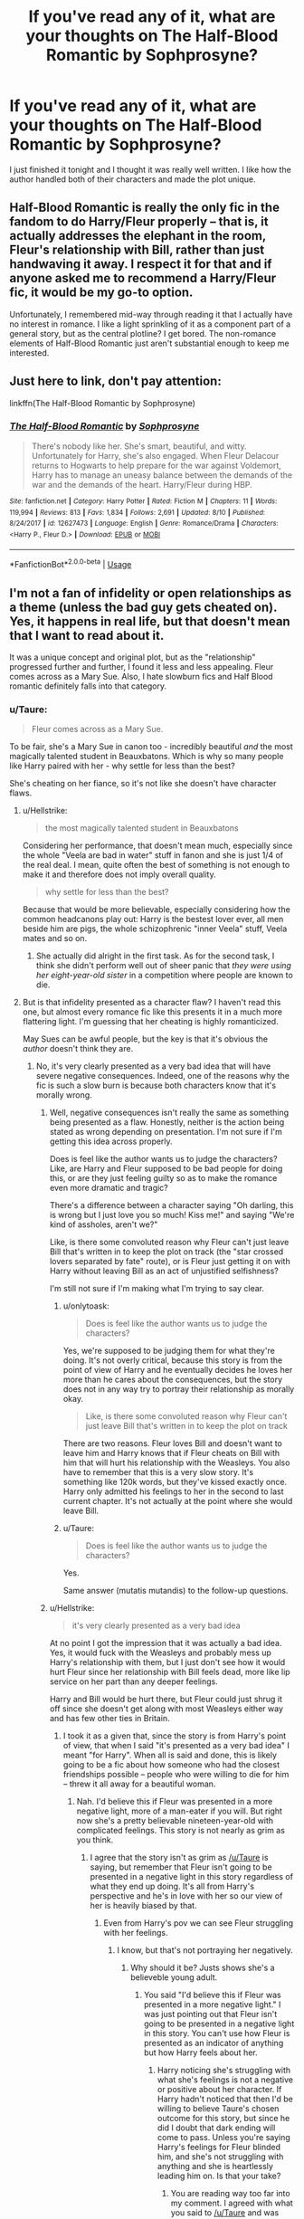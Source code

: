 #+TITLE: If you've read any of it, what are your thoughts on The Half-Blood Romantic by Sophprosyne?

* If you've read any of it, what are your thoughts on The Half-Blood Romantic by Sophprosyne?
:PROPERTIES:
:Author: onlytoask
:Score: 21
:DateUnix: 1534663013.0
:DateShort: 2018-Aug-19
:END:
I just finished it tonight and I thought it was really well written. I like how the author handled both of their characters and made the plot unique.


** Half-Blood Romantic is really the only fic in the fandom to do Harry/Fleur properly -- that is, it actually addresses the elephant in the room, Fleur's relationship with Bill, rather than just handwaving it away. I respect it for that and if anyone asked me to recommend a Harry/Fleur fic, it would be my go-to option.

Unfortunately, I remembered mid-way through reading it that I actually have no interest in romance. I like a light sprinkling of it as a component part of a general story, but as the central plotline? I get bored. The non-romance elements of Half-Blood Romantic just aren't substantial enough to keep me interested.
:PROPERTIES:
:Author: Taure
:Score: 17
:DateUnix: 1534672573.0
:DateShort: 2018-Aug-19
:END:


** Just here to link, don't pay attention:

linkffn(The Half-Blood Romantic by Sophprosyne)
:PROPERTIES:
:Author: Lenrivk
:Score: 6
:DateUnix: 1534667589.0
:DateShort: 2018-Aug-19
:END:

*** [[https://www.fanfiction.net/s/12627473/1/][*/The Half-Blood Romantic/*]] by [[https://www.fanfiction.net/u/2303164/Sophprosyne][/Sophprosyne/]]

#+begin_quote
  There's nobody like her. She's smart, beautiful, and witty. Unfortunately for Harry, she's also engaged. When Fleur Delacour returns to Hogwarts to help prepare for the war against Voldemort, Harry has to manage an uneasy balance between the demands of the war and the demands of the heart. Harry/Fleur during HBP.
#+end_quote

^{/Site/:} ^{fanfiction.net} ^{*|*} ^{/Category/:} ^{Harry} ^{Potter} ^{*|*} ^{/Rated/:} ^{Fiction} ^{M} ^{*|*} ^{/Chapters/:} ^{11} ^{*|*} ^{/Words/:} ^{119,994} ^{*|*} ^{/Reviews/:} ^{813} ^{*|*} ^{/Favs/:} ^{1,834} ^{*|*} ^{/Follows/:} ^{2,691} ^{*|*} ^{/Updated/:} ^{8/10} ^{*|*} ^{/Published/:} ^{8/24/2017} ^{*|*} ^{/id/:} ^{12627473} ^{*|*} ^{/Language/:} ^{English} ^{*|*} ^{/Genre/:} ^{Romance/Drama} ^{*|*} ^{/Characters/:} ^{<Harry} ^{P.,} ^{Fleur} ^{D.>} ^{*|*} ^{/Download/:} ^{[[http://www.ff2ebook.com/old/ffn-bot/index.php?id=12627473&source=ff&filetype=epub][EPUB]]} ^{or} ^{[[http://www.ff2ebook.com/old/ffn-bot/index.php?id=12627473&source=ff&filetype=mobi][MOBI]]}

--------------

*FanfictionBot*^{2.0.0-beta} | [[https://github.com/tusing/reddit-ffn-bot/wiki/Usage][Usage]]
:PROPERTIES:
:Author: FanfictionBot
:Score: 1
:DateUnix: 1534667606.0
:DateShort: 2018-Aug-19
:END:


** I'm not a fan of infidelity or open relationships as a theme (unless the bad guy gets cheated on). Yes, it happens in real life, but that doesn't mean that I want to read about it.

It was a unique concept and original plot, but as the "relationship" progressed further and further, I found it less and less appealing. Fleur comes across as a Mary Sue. Also, I hate slowburn fics and Half Blood romantic definitely falls into that category.
:PROPERTIES:
:Author: Hellstrike
:Score: 8
:DateUnix: 1534668365.0
:DateShort: 2018-Aug-19
:END:

*** u/Taure:
#+begin_quote
  Fleur comes across as a Mary Sue.
#+end_quote

To be fair, she's a Mary Sue in canon too - incredibly beautiful /and/ the most magically talented student in Beauxbatons. Which is why so many people like Harry paired with her - why settle for less than the best?

She's cheating on her fiance, so it's not like she doesn't have character flaws.
:PROPERTIES:
:Author: Taure
:Score: 18
:DateUnix: 1534672812.0
:DateShort: 2018-Aug-19
:END:

**** u/Hellstrike:
#+begin_quote
  the most magically talented student in Beauxbatons
#+end_quote

Considering her performance, that doesn't mean much, especially since the whole "Veela are bad in water" stuff in fanon and she is just 1/4 of the real deal. I mean, quite often the best of something is not enough to make it and therefore does not imply overall quality.

#+begin_quote
  why settle for less than the best?
#+end_quote

Because that would be more believable, especially considering how the common headcanons play out: Harry is the bestest lover ever, all men beside him are pigs, the whole schizophrenic "inner Veela" stuff, Veela mates and so on.
:PROPERTIES:
:Author: Hellstrike
:Score: 3
:DateUnix: 1534675080.0
:DateShort: 2018-Aug-19
:END:

***** She actually did alright in the first task. As for the second task, I think she didn't perform well out of sheer panic that /they were using her eight-year-old sister/ in a competition where people are known to die.
:PROPERTIES:
:Author: abnormalopinion
:Score: 1
:DateUnix: 1534737331.0
:DateShort: 2018-Aug-20
:END:


**** But is that infidelity presented as a character flaw? I haven't read this one, but almost every romance fic like this presents it in a much more flattering light. I'm guessing that her cheating is highly romanticized.

May Sues can be awful people, but the key is that it's obvious the /author/ doesn't think they are.
:PROPERTIES:
:Author: Mugrawumpus
:Score: 3
:DateUnix: 1534673467.0
:DateShort: 2018-Aug-19
:END:

***** No, it's very clearly presented as a very bad idea that will have severe negative consequences. Indeed, one of the reasons why the fic is such a slow burn is because both characters know that it's morally wrong.
:PROPERTIES:
:Author: Taure
:Score: 10
:DateUnix: 1534673584.0
:DateShort: 2018-Aug-19
:END:

****** Well, negative consequences isn't really the same as something being presented as a flaw. Honestly, neither is the action being stated as wrong depending on presentation. I'm not sure if I'm getting this idea across properly.

Does is feel like the author wants us to judge the characters? Like, are Harry and Fleur supposed to be bad people for doing this, or are they just feeling guilty so as to make the romance even more dramatic and tragic?

There's a difference between a character saying "Oh darling, this is wrong but I just love you so much! Kiss me!" and saying "We're kind of assholes, aren't we?"

Like, is there some convoluted reason why Fleur can't just leave Bill that's written in to keep the plot on track (the "star crossed lovers separated by fate" route), or is Fleur just getting it on with Harry without leaving Bill as an act of unjustified selfishness?

I'm still not sure if I'm making what I'm trying to say clear.
:PROPERTIES:
:Author: Mugrawumpus
:Score: 3
:DateUnix: 1534674191.0
:DateShort: 2018-Aug-19
:END:

******* u/onlytoask:
#+begin_quote
  Does is feel like the author wants us to judge the characters?
#+end_quote

Yes, we're supposed to be judging them for what they're doing. It's not overly critical, because this story is from the point of view of Harry and he eventually decides he loves her more than he cares about the consequences, but the story does not in any way try to portray their relationship as morally okay.

#+begin_quote
  Like, is there some convoluted reason why Fleur can't just leave Bill that's written in to keep the plot on track
#+end_quote

There are two reasons. Fleur loves Bill and doesn't want to leave him and Harry knows that if Fleur cheats on Bill with him that will hurt his relationship with the Weasleys. You also have to remember that this is a very slow story. It's something like 120k words, but they've kissed exactly once. Harry only admitted his feelings to her in the second to last current chapter. It's not actually at the point where she would leave Bill.
:PROPERTIES:
:Author: onlytoask
:Score: 3
:DateUnix: 1534732545.0
:DateShort: 2018-Aug-20
:END:


******* u/Taure:
#+begin_quote
  Does is feel like the author wants us to judge the characters?
#+end_quote

Yes.

Same answer (mutatis mutandis) to the follow-up questions.
:PROPERTIES:
:Author: Taure
:Score: 2
:DateUnix: 1534676428.0
:DateShort: 2018-Aug-19
:END:


****** u/Hellstrike:
#+begin_quote
  it's very clearly presented as a very bad idea
#+end_quote

At no point I got the impression that it was actually a bad idea. Yes, it would fuck with the Weasleys and probably mess up Harry's relationship with them, but I just don't see how it would hurt Fleur since her relationship with Bill feels dead, more like lip service on her part than any deeper feelings.

Harry and Bill would be hurt there, but Fleur could just shrug it off since she doesn't get along with most Weasleys either way and has few other ties in Britain.
:PROPERTIES:
:Author: Hellstrike
:Score: 4
:DateUnix: 1534682680.0
:DateShort: 2018-Aug-19
:END:

******* I took it as a given that, since the story is from Harry's point of view, that when I said "it's presented as a very bad idea" I meant "for Harry". When all is said and done, this is likely going to be a fic about how someone who had the closest friendships possible -- people who were willing to die for him -- threw it all away for a beautiful woman.
:PROPERTIES:
:Author: Taure
:Score: 7
:DateUnix: 1534682982.0
:DateShort: 2018-Aug-19
:END:

******** Nah. I'd believe this if Fleur was presented in a more negative light, more of a man-eater if you will. But right now she's a pretty believable nineteen-year-old with complicated feelings. This story is not nearly as grim as you think.
:PROPERTIES:
:Author: OilOnCanvasFF
:Score: 1
:DateUnix: 1534698829.0
:DateShort: 2018-Aug-19
:END:

********* I agree that the story isn't as grim as [[/u/Taure]] is saying, but remember that Fleur isn't going to be presented in a negative light in this story regardless of what they end up doing. It's all from Harry's perspective and he's in love with her so our view of her is heavily biased by that.
:PROPERTIES:
:Author: onlytoask
:Score: 1
:DateUnix: 1534732664.0
:DateShort: 2018-Aug-20
:END:

********** Even from Harry's pov we can see Fleur struggling with her feelings.
:PROPERTIES:
:Author: OilOnCanvasFF
:Score: 1
:DateUnix: 1534734759.0
:DateShort: 2018-Aug-20
:END:

*********** I know, but that's not portraying her negatively.
:PROPERTIES:
:Author: onlytoask
:Score: 1
:DateUnix: 1534734887.0
:DateShort: 2018-Aug-20
:END:

************ Why should it be? Justs shows she's a believeble young adult.
:PROPERTIES:
:Author: OilOnCanvasFF
:Score: 1
:DateUnix: 1534735176.0
:DateShort: 2018-Aug-20
:END:

************* You said "I'd believe this if Fleur was presented in a more negative light." I was just pointing out that Fleur isn't going to be presented in a negative light in this story. You can't use how Fleur is presented as an indicator of anything but how Harry feels about her.
:PROPERTIES:
:Author: onlytoask
:Score: 1
:DateUnix: 1534735353.0
:DateShort: 2018-Aug-20
:END:

************** Harry noticing she's struggling with what she's feelings is not a negative or positive about her character. If Harry hadn't noticed that then I'd be willing to believe Taure's chosen outcome for this story, but since he did I doubt that dark ending will come to pass. Unless you're saying Harry's feelings for Fleur blinded him, and she's not struggling with anything and she is heartlessly leading him on. Is that your take?
:PROPERTIES:
:Author: OilOnCanvasFF
:Score: 1
:DateUnix: 1534735796.0
:DateShort: 2018-Aug-20
:END:

*************** You are reading way too far into my comment. I agreed with what you said to [[/u/Taure]] and was responding to one particular thing you said.

1: You said "I'd believe this if Fleur was presented in a more negative light."

2: I was just pointing out that Fleur isn't going to be presented in a negative light in this story.

That's it.
:PROPERTIES:
:Author: onlytoask
:Score: 1
:DateUnix: 1534736171.0
:DateShort: 2018-Aug-20
:END:

**************** And I'm saying if Harry hadn't noticed that then it would mean the author wanted us to see her in a negative light. See? Harry wouldn't have exactly seen her as bad because of his bias, but we would because we can judge her.
:PROPERTIES:
:Author: OilOnCanvasFF
:Score: 1
:DateUnix: 1534736481.0
:DateShort: 2018-Aug-20
:END:


******** u/Hellstrike:
#+begin_quote
  someone who had the closest friendships possible -- people who were willing to die for him
#+end_quote

Sadly, the author did away with those in favour of having Ron/Hermione get together earlier than in canon.
:PROPERTIES:
:Author: Hellstrike
:Score: 0
:DateUnix: 1534693674.0
:DateShort: 2018-Aug-19
:END:


***** u/onlytoask:
#+begin_quote
  But is that infidelity presented as a character flaw?
#+end_quote

No, but that's because we're reading from the point of view of the guy that's she's cheating with, who is aware that what they're doing is wrong. There's a reason the story takes a novel's length to get to any kind of explicit mention of their growing relationship.

Fleur has flaws in the story, which is actually something I think the author did well, but you have to acknowledge them yourself as the reader because Harry isn't really going to. The entire thing takes place completely from his point of view and he's falling in love with her and the more in love with her he gets the more he wants to ignore any mistakes she makes or any misgivings he has about anything they do, including things not directly related to romance that he knows he shouldn't do but does anyway.
:PROPERTIES:
:Author: onlytoask
:Score: 2
:DateUnix: 1534704260.0
:DateShort: 2018-Aug-19
:END:


*** u/onlytoask:
#+begin_quote
  Fleur comes across as a Mary Sue.
#+end_quote

I actually disagree about this. I think that while reading you have to remember that even though it's not told in first person, this story is completely from Harry's point of view and he's falling in love with her. She's definitely not perfect: she's cheating on her fiance, she's extremely arrogant, she incorrectly assumes things about people and meddles and is then shown to be wrong, and when Harry starts learning more powerful spells she sometimes loses their battles. All of these things are character flaws or imperfections that the reader can notice, but Harry won't point out because he's either charmed by them, is willing to ignore them in his love, or actively wants them to continue, like with her cheating.

You need to look farther than her beauty and her talent because those are literally the base of her character. She's introduced as a part veela beauty who is the most talented witch at her school.
:PROPERTIES:
:Author: onlytoask
:Score: 3
:DateUnix: 1534704709.0
:DateShort: 2018-Aug-19
:END:

**** I know that the narrator is biased, but even the part where Harry has yet to develop feelings for her doesn't really pay attention to her flaws, or rather her flaws are inconsequential, like the typical Sue. At no point do her flaws lead to real problems (at least for her). And the cheating part doesn't really carry many consequences for Fleur since she doesn't get along with any Brit besides Harry. If anything, Harry is affected badly by her flaws, but at the same time, the author ruined that effect by having the Ron/Hermione relationship which puts distance between them and Harry, who obviously has no interest in thrid-wheeling.

#+begin_quote
  she sometimes loses their battles
#+end_quote

That is considered a flaw nowadays? You could compete against soldiers in marksmanship competitions and still score the occasional win. A skill disparity does not guarantee one outcome, it just makes it more likely.
:PROPERTIES:
:Author: Hellstrike
:Score: 3
:DateUnix: 1534706365.0
:DateShort: 2018-Aug-19
:END:

***** u/onlytoask:
#+begin_quote
  ut even the part where Harry has yet to develop feelings for her doesn't really pay attention to her flaws, or rather her flaws are inconsequential, like the typical Sue.
#+end_quote

He definitely does pay more attention to her arrogance and assumptions about people in the earlier parts of the story. The first part of the story is him going to her and telling her that's she's wrong about the Weasleys and that's why they dislike her and he doesn't agree with what she says about Malfoy when they see him in Diagon Alley. Her actions have consequences for her, it's just not yet the kind of story where those consequences are physical. Her attitude makes people dislike her and she's already made decisions that are going to hurt her position in the war.

#+begin_quote
  And the cheating part doesn't really carry many consequences for Fleur since she doesn't get along with any Brit besides Harry.
#+end_quote

That really has nothing to do with whether or not it she's a Mary Sue. And while her cheating, when it's found out, will have worse consequences for Harry than her, she will face consequences. The obvious is that she's going to be despised by the only people in Britain she knows and her reputation will likely be hit hard. Seeing as her entire reason for coming to Britain was because she wanted to escape what she felt was a bad reputation, I wouldn't say that that is inconsequential.

#+begin_quote
  That is considered a flaw nowadays?
#+end_quote

It's an imperfection, which is a point against her being portrayed as a Mary Sue, which is why I mentioned it. She's reasonably talented and powerful, but people can get the better of her.
:PROPERTIES:
:Author: onlytoask
:Score: 1
:DateUnix: 1534732276.0
:DateShort: 2018-Aug-20
:END:
